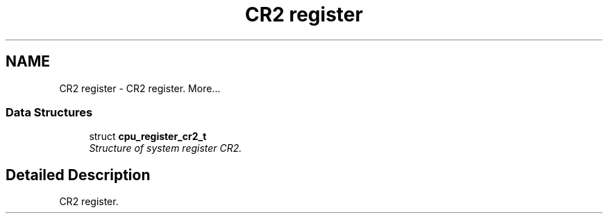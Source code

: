 .TH "CR2 register" 3 "29 Jul 2004" "Systemenviroment" \" -*- nroff -*-
.ad l
.nh
.SH NAME
CR2 register \- CR2 register.  
More...
.SS "Data Structures"

.in +1c
.ti -1c
.RI "struct \fBcpu_register_cr2_t\fP"
.br
.RI "\fIStructure of system register CR2. \fP"
.in -1c
.SH "Detailed Description"
.PP 
CR2 register. 
